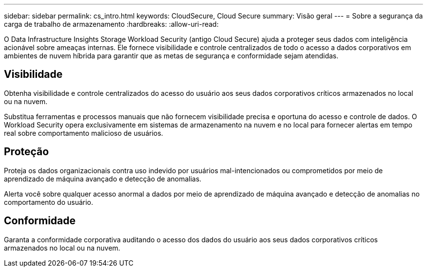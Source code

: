 ---
sidebar: sidebar 
permalink: cs_intro.html 
keywords: CloudSecure, Cloud Secure 
summary: Visão geral 
---
= Sobre a segurança da carga de trabalho de armazenamento
:hardbreaks:
:allow-uri-read: 


[role="lead"]
O Data Infrastructure Insights Storage Workload Security (antigo Cloud Secure) ajuda a proteger seus dados com inteligência acionável sobre ameaças internas.  Ele fornece visibilidade e controle centralizados de todo o acesso a dados corporativos em ambientes de nuvem híbrida para garantir que as metas de segurança e conformidade sejam atendidas.



== Visibilidade

Obtenha visibilidade e controle centralizados do acesso do usuário aos seus dados corporativos críticos armazenados no local ou na nuvem.

Substitua ferramentas e processos manuais que não fornecem visibilidade precisa e oportuna do acesso e controle de dados.  O Workload Security opera exclusivamente em sistemas de armazenamento na nuvem e no local para fornecer alertas em tempo real sobre comportamento malicioso de usuários.



== Proteção

Proteja os dados organizacionais contra uso indevido por usuários mal-intencionados ou comprometidos por meio de aprendizado de máquina avançado e detecção de anomalias.

Alerta você sobre qualquer acesso anormal a dados por meio de aprendizado de máquina avançado e detecção de anomalias no comportamento do usuário.



== Conformidade

Garanta a conformidade corporativa auditando o acesso dos dados do usuário aos seus dados corporativos críticos armazenados no local ou na nuvem.
